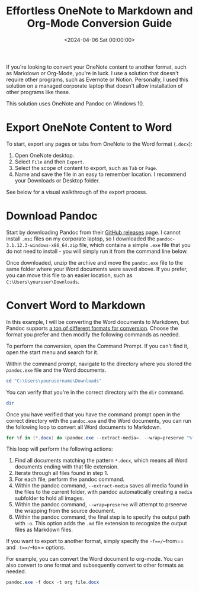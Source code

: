 #+date: <2024-04-06 Sat 00:00:00>
#+title: Effortless OneNote to Markdown and Org-Mode Conversion Guide
#+description: Step-by-step tutorial to convert OneNote files to Markdown or Org-Mode using Pandoc on Windows, perfect for professionals and casual users alike.
#+slug: convert-onenote-to-markdown
#+filetags: :onenote:conversion:pandoc:

If you're looking to convert your OneNote content to another format, such as
Markdown or Org-Mode, you're in luck. I use a solution that doesn't require
other programs, such as Evernote or Notion. Personally, I used this solution on
a managed corporate laptop that doesn't allow installation of other programs
like these.

This solution uses OneNote and Pandoc on Windows 10.

* Export OneNote Content to Word

To start, export any pages or tabs from OneNote to the Word format (=.docx=):

1. Open OneNote desktop.
2. Select =File= and then =Export=.
3. Select the scope of content to export, such as =Tab= or =Page=.
4. Name and save the file in an easy to remember location. I recommend your
   Downloads or Desktop folder.

See below for a visual walkthrough of the export process.

* Download Pandoc

Start by downloading Pandoc from their [[https://github.com/jgm/pandoc/releases][GitHub releases]] page. I cannot install
=.msi= files on my corporate laptop, so I downloaded the
=pandoc-3.1.12.3-windows-x86_64.zip= file, which contains a simple =.exe= file
that you do not need to install - you will simply run it from the command line
below.

Once downloaded, unzip the archive and move the =pandoc.exe= file to the same
folder where your Word documents were saved above. If you prefer, you can move
this file to an easier location, such as =C:\Users\youruser\Downloads=.

* Convert Word to Markdown

In this example, I will be converting the Word documents to Markdown, but Pandoc
supports [[https://github.com/jgm/pandoc?tab=readme-ov-file#the-universal-markup-converter][a ton of different formats for conversion]]. Choose the format you prefer
and then modify the following commands as needed.

To perform the conversion, open the Command Prompt. If you can't find it, open
the start menu and search for it.

Within the command prompt, navigate to the directory where you stored the
=pandoc.exe= file and the Word documents.

#+begin_src ps1
cd "C:\Users\yourusername\Downloads"
#+end_src

You can verify that you're in the correct directory with the =dir=
command.

#+begin_src ps1
dir
#+end_src

Once you have verified that you have the command prompt open in the correct
directory with the =pandoc.exe= and the Word documents, you can run the
following loop to convert all Word documents to Markdown.

#+begin_src ps1
for %f in (*.docx) do (pandoc.exe --extract-media=. --wrap=preserve "%f" -o "%f.md")
#+end_src

This loop will perform the following actions:

1. Find all documents matching the pattern =*.docx=, which means all Word
   documents ending with that file extension.
2. Iterate through all files found in step 1.
3. For each file, perform the pandoc command.
4. Within the pandoc command, =--extract-media= saves all media found in the
   files to the current folder, with pandoc automatically creating a =media=
   subfolder to hold all images.
5. Within the pandoc command, =--wrap=preserve= will attempt to prseerve the
   wrapping from the source document.
6. Within the pandoc command, the final step is to specify the output path with
   =-o=. This option adds the =.md= file extension to recognize the output files
   as Markdown files.

If you want to export to another format, simply specify the =-f==/=--from== and
=-t==/=--to== options.

For example, you can convert the Word document to org-mode. You can also convert
to one format and subsequently convert to other formats as needed.

#+begin_src ps1
pandoc.exe -f docx -t org file.docx
#+end_src
